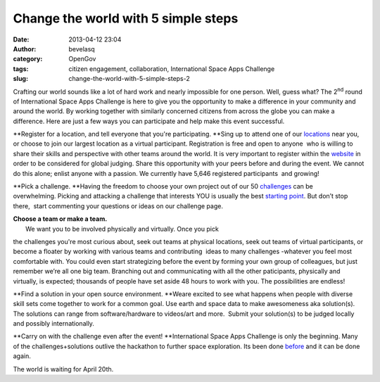Change the world with 5 simple steps 
#####################################
:date: 2013-04-12 23:04
:author: bevelasq
:category: OpenGov
:tags: citizen engagement, collaboration, International Space Apps Challenge
:slug: change-the-world-with-5-simple-steps-2

Crafting our world sounds like a lot of hard work and nearly impossible
for one person. Well, guess what? The 2\ :sup:`nd` round of
International Space Apps Challenge is here to give you the opportunity
to make a difference in your community and around the world. By working
together with similarly concerned citizens from across the globe you can
make a difference. Here are just a few ways you can participate and help
make this event successful.

**Register for a location, and tell everyone that you're participating.
**\ Sing up to attend one of our `locations`_ near you, or choose to
join our largest location as a virtual participant. Registration is free
and open to anyone  who is willing to share their skills and perspective
with other teams around the world. It is very important to register
within the `website`_ in order to be considered for global judging.
Share this opportunity with your peers before and during the event. We
cannot do this alone; enlist anyone with a passion. We currently have
5,646 registered participants  and growing!

**Pick a challenge.
**\ Having the freedom to choose your own project out of our 50
`challenges`_ can be overwhelming. Picking and attacking a challenge
that interests YOU is usually the best \ `starting point`_. But don’t
stop there,  start commenting your questions or ideas on our challenge
page.

| **Choose a team or make a team.**
|  We want you to be involved physically and virtually. Once you pick
the challenges you're most curious about, seek out teams at physical
locations, seek out teams of virtual participants, or become a floater
by working with various teams and contributing  ideas to many challenges
-whatever you feel most comfortable with. You could even start
strategizing before the event by forming your own group of colleagues,
but just remember we’re all one big team. Branching out and
communicating with all the other paticipants, physically and virtually,
is expected; thousands of people have set aside 48 hours to work with
you. The possibilities are endless!

**Find a solution in your open source environment.
**\ Weare excited to see what happens when people with diverse skill
sets come together to work for a common goal. Use earth and space data
to make awesomeness aka solution(s). The solutions can range from
software/hardware to videos/art and more.  Submit your solution(s) to be
judged locally and possibly internationally.

**Carry on with the challenge even after the event!
**\ International Space Apps Challenge is only the beginning. Many of
the challenges+solutions outlive the hackathon to further space
exploration. Its been done `before`_ and it can be done again.

The world is waiting for April 20th.

.. _locations: http://spaceappschallenge.org/locations/
.. _website: http://spaceappschallenge.org/locations/
.. _challenges: http://spaceappschallenge.org/challenges/
.. _starting point: http://open.nasa.gov/blog/2013/04/08/fifty-challenges-where-do-i-start/
.. _before: http://open.nasa.gov/blog/2012/06/14/open-hardware-exploration-at-neemo16/
